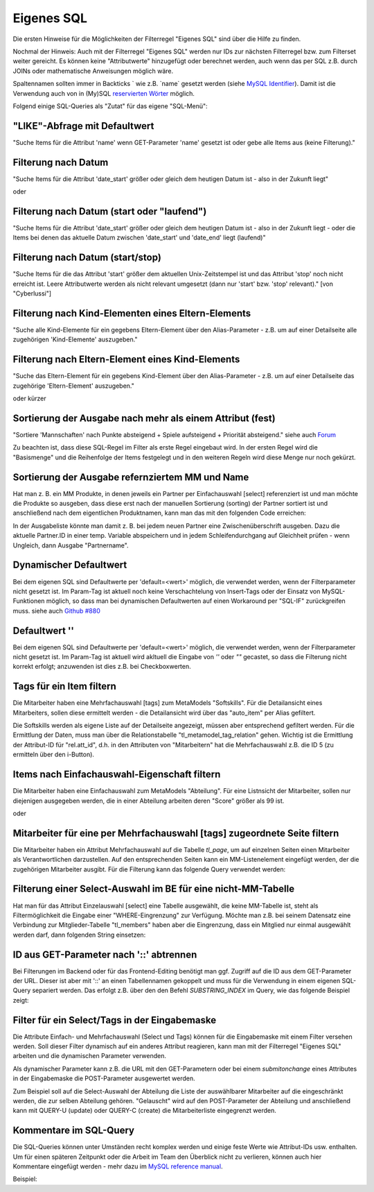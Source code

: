 .. _rst_cookbook_filter_custom-sql:

Eigenes SQL
===========

Die ersten Hinweise für die Möglichkeiten der Filterregel
"Eigenes SQL" sind über die |img_about| Hilfe zu finden.

Nochmal der Hinweis: Auch mit der Filterregel "Eigenes SQL"
werden nur IDs zur nächsten Filterregel bzw. zum Filterset
weiter gereicht. Es können keine "Attributwerte" hinzugefügt
oder berechnet werden, auch wenn das per SQL z.B. durch JOINs
oder mathematische Anweisungen möglich wäre.

Spaltennamen sollten immer in Backticks ` wie z.B. \`name\`
gesetzt werden (siehe `MySQL Identifier <https://dev.mysql.com/doc/refman/8.0/en/identifiers.html>`_).
Damit ist die Verwendung auch von in (My)SQL `reservierten Wörter <https://dev.mysql.com/doc/refman/8.0/en/keywords.html>`_
möglich.

Folgend einige SQL-Queries als "Zutat" für das eigene "SQL-Menü":


"LIKE"-Abfrage mit Defaultwert
******************************

"Suche Items für die Attribut 'name' wenn GET-Parameter 'name' 
gesetzt ist oder gebe alle Items aus (keine Filterung)."

.. code-block:: php
   :linenos:
   
   SELECT `id` 
   FROM {{table}} 
   WHERE `name` LIKE (CONCAT('%',{{param::get?name=name&default=%%}},'%')) 


Filterung nach Datum
********************

"Suche Items für die Attribut 'date_start' größer oder gleich dem 
heutigen Datum ist - also in der Zukunft liegt"

.. code-block:: php
   :linenos:
   
   SELECT `id` 
   FROM {{table}} 
   WHERE FROM_UNIXTIME(`date_start`) >= CURDATE()

oder

.. code-block:: php
   :linenos:
   
   SELECT `id` 
   FROM {{table}} 
   WHERE DATE(FROM_UNIXTIME(`date_start`)) >= DATE(now())


Filterung nach Datum (start oder "laufend")
*******************************************

"Suche Items für die Attribut 'date_start' größer oder gleich dem 
heutigen Datum ist - also in der Zukunft liegt - oder die Items bei
denen das aktuelle Datum zwischen 'date_start' und 'date_end' liegt
(laufend)"

.. code-block:: php
   :linenos:
   
   SELECT `id` 
   FROM {{table}}
   WHERE
   ( DATE(FROM_UNIXTIME(`date_start`)) >= DATE(NOW()) )
   OR
   ( DATE(FROM_UNIXTIME(`date_start`)) <= DATE(NOW())
     AND 
     DATE(FROM_UNIXTIME(`date_end`)) >= DATE(NOW())
   )


Filterung nach Datum (start/stop)
*********************************

"Suche Items für die das Attribut 'start' größer dem aktuellen 
Unix-Zeitstempel ist und das Attribut 'stop' noch nicht erreicht ist. 
Leere Attributwerte werden als nicht relevant umgesetzt (dann nur 
'start' bzw. 'stop' relevant)." [von "Cyberlussi"]

.. code-block:: php
   :linenos:
   
   SELECT `id`
   FROM {{table}}
   WHERE (
     `start` IS NULL OR `start` = ''
     OR `start` < UNIX_TIMESTAMP())
     AND (`stop` IS NULL OR `stop` = ''
     OR `stop` > UNIX_TIMESTAMP()
   )


Filterung nach Kind-Elementen eines Eltern-Elements
***************************************************

"Suche alle Kind-Elemente für ein gegebens Eltern-Element über den Alias-Parameter
- z.B. um auf einer Detailseite alle zugehörigen 'Kind-Elemente' auszugeben."

.. code-block:: php
   :linenos:
   
   SELECT `id` 
   FROM mm_child
   WHERE `pid` = (
     SELECT `id` 
     FROM mm_parent
     WHERE
     `parent_alias` = {{param::get?name=auto_item}}
   )  

Filterung nach Eltern-Element eines Kind-Elements
*************************************************

"Suche das Eltern-Element für ein gegebens Kind-Element über den Alias-Parameter
- z.B. um auf einer Detailseite das zugehörige 'Eltern-Element' auszugeben."

.. code-block:: php
   :linenos:
   
   SELECT `id` 
   FROM mm_parent
   WHERE `id` = (
     SELECT `pid` 
     FROM mm_child
     WHERE
     `child_alias` = {{param::get?name=auto_item}}
   )  

oder kürzer

.. code-block:: php
   :linenos:
   
   SELECT `pid` as id
   FROM mm_child
   WHERE `child_alias` = {{param::get?name=auto_item}}


Sortierung der Ausgabe nach mehr als einem Attribut (fest)
**********************************************************

"Sortiere 'Mannschaften' nach Punkte absteigend + Spiele aufsteigend +
Priorität absteigend."
siehe auch `Forum <https://community.contao.org/de/showthread.php?62625-Zweite-Sortierung>`_

Zu beachten ist, dass diese SQL-Regel im Filter als erste Regel eingebaut wird. In der
ersten Regel wird die "Basismenge" und die Reihenfolge der Items festgelegt und in den
weiteren Regeln wird diese Menge nur noch gekürzt.

.. code-block:: php
   :linenos:
   
   SELECT `id` 
   FROM mm_mannschaft
   ORDER BY `punkte` DESC, `spiele` ASC, `prio` DESC


Sortierung der Ausgabe refernziertem MM und Name
************************************************

Hat man z. B. ein MM Produkte, in denen jeweils ein Partner per Einfachauswahl [select]
referenziert ist und man möchte die Produkte so ausgeben, dass diese erst nach der
manuellen Sortierung (sorting) der Partner sortiert ist und anschließend nach dem eigentlichen
Produktnamen, kann man das mit den folgenden Code erreichen:

.. code-block:: php
   :linenos:
   
   SELECT pro.id FROM mm_products AS pro
   LEFT JOIN mm_partners AS part ON pro.partner = part.id
   WHERE pro.published = 1
   ORDER BY part.sorting, pro.product_code 

In der Ausgabeliste könnte man damit z. B. bei jedem neuen Partner eine Zwischenüberschrift
ausgeben. Dazu die aktuelle Partner.ID in einer temp. Variable abspeichern und in jedem
Schleifendurchgang auf Gleichheit prüfen - wenn Ungleich, dann Ausgabe "Partnername".


Dynamischer Defaultwert
***********************

Bei dem eigenen SQL sind Defaultwerte per 'default=<wert>' möglich,
die verwendet werden, wenn der Filterparameter nicht gesetzt ist. Im Param-Tag
ist aktuell noch keine Verschachtelung von Insert-Tags oder der Einsatz von
MySQL-Funktionen möglich, so dass man bei dynamischen Defaultwerten auf
einen Workaround per "SQL-IF" zurückgreifen muss.
siehe auch `Github #880 <https://github.com/MetaModels/core/issues/880>`_

.. code-block:: php
   :linenos:
   
   SELECT `id` FROM mm_monate 
   WHERE FROM_UNIXTIME(`von_datum`) <= IF(
      {{param::get?name=von_datum}},
      {{param::get?name=von_datum}}, 
      CURDATE()
   ) 
   ORDER BY `von_datum` DESC

Defaultwert ''
**************

Bei dem eigenen SQL sind Defaultwerte per 'default=<wert>' möglich,
die verwendet werden, wenn der Filterparameter nicht gesetzt ist. Im Param-Tag
ist aktuell wird akltuell die Eingabe von `''` oder `""` gecastet, so dass die
Filterung nicht korrekt erfolgt; anzuwenden ist dies z.B. bei Checkboxwerten.

.. code-block:: php
   :linenos:
   
   SELECT `id` FROM mm_mitarbeiter 
   WHERE `driver_licence` = IF(
      {{param::get?name=driver_licence}},
      {{param::get?name=driver_licence}}, 
      ''
   )

Tags für ein Item filtern
*************************

Die Mitarbeiter haben eine Mehrfachauswahl [tags] zum MetaModels "Softskills".
Für die Detailansicht eines Mitarbeiters, sollen diese ermittelt werden - die
Detailansicht wird über das "auto_item" per Alias gefiltert.

Die Softskills werden als eigene Liste auf der Detailseite angezeigt, müssen aber
entsprechend gefiltert werden. Für die Ermittlung der Daten, muss man über die
Relationstabelle "tl_metamodel_tag_relation" gehen. Wichtig ist die Ermittlung
der Attribut-ID für "rel.att_id", d.h. in den Attributen von "Mitarbeitern"
hat die Mehrfachauswahl z.B. die ID 5 (zu ermitteln über den i-Button).

.. code-block:: php
   :linenos:
   
   SELECT DISTINCT(rel.value_id) as id FROM mm_mitarbeiter as ma
   LEFT JOIN tl_metamodel_tag_relation rel ON (ma.id = rel.item_id AND rel.att_id=5)
   WHERE
   ma.alias = {{param::get?name=auto_item}}

Items nach Einfachauswahl-Eigenschaft filtern
*********************************************

Die Mitarbeiter haben eine Einfachauswahl zum MetaModels "Abteilung".
Für eine Listnsicht der Mitarbeiter, sollen nur diejenigen ausgegeben
werden, die in einer Abteilung arbeiten deren "Score" größer als 99 ist.


.. code-block:: php
   :linenos:
   
   SELECT `id` FROM mm_mitarbeiter
   WHERE `abteilung` IN (
      SELECT `id` FROM mm_abteilung
      WHERE `score` > 99
   )

oder

.. code-block:: php
   :linenos:
   
   SELECT ma.id FROM mm_mitarbeiter ma
   LEFT JOIN mm_abteilung rel ON (ma.abteilung = rel.id)
   WHERE rel.score > 99


Mitarbeiter für eine per Mehrfachauswahl [tags] zugeordnete Seite filtern
*************************************************************************

Die Mitarbeiter haben ein Attribut Mehrfachauswahl auf die Tabelle `tl_page`,
um auf einzelnen Seiten einen Mitarbeiter als Verantwortlichen darzustellen. Auf den
entsprechenden Seiten kann ein MM-Listenelement eingefügt werden, der die zugehörigen
Mitarbeiter ausgibt. Für die Filterung kann das folgende Query verwendet werden:

.. code-block:: php
   :linenos:
   
   SELECT ma.id FROM mm_mitarbeiter ma
   LEFT JOIN tl_metamodel_tag_relation rel ON (ma.id = rel.item_id)
   WHERE
   rel.att_id = 79 AND             -- 79 ID des Attributes [tags]
   rel.value_id = {{page::id}} AND -- variable Seiten-ID
   ma.published = 1
   ORDER BY ma.name


Filterung einer Select-Auswahl im BE für eine nicht-MM-Tabelle
**************************************************************

Hat man für das Attribut Einzelauswahl [select] eine Tabelle ausgewählt,
die keine MM-Tabelle ist, steht als Filtermöglichkeit die Eingabe einer "WHERE-Eingrenzung"
zur Verfügung. Möchte man z.B. bei seinem Datensatz eine Verbindung zur Mitglieder-Tabelle
"tl_members" haben aber die Eingrenzung, dass ein Mitglied nur einmal ausgewählt werden darf,
dann folgenden String einsetzen:

.. code-block:: php
   :linenos:
   
   (SELECT tl_member.id FROM tl_member
    LEFT JOIN mm_member
           ON mm_member.memberId=tl_member.id
      WHERE
            mm_member.memberId IS NULL
      AND 
            tl_member.id=sourceTable.id)


ID aus GET-Parameter nach '::' abtrennen
****************************************

Bei Filterungen im Backend oder für das Frontend-Editing benötigt man ggf. Zugriff
auf die ID aus dem GET-Parameter der URL. Dieser ist aber mit '::' an einen
Tabellennamen gekoppelt und muss für die Verwendung in einem eigenen SQL-Query
separiert werden. Das erfolgt z.B. über den den Befehl `SUBSTRING_INDEX` im Query,
wie das folgende Beispiel zeigt:

.. code-block:: php
   :linenos:
   
   -- URL: ....&id=mm_mitarbeiter::51&...
   SELECT * FROM mm_mitarbeiter
   WHERE `id` = SUBSTRING_INDEX({{param::get?name=id}},'::',-1)


Filter für ein Select/Tags in der Eingabemaske
**********************************************

Die Attribute Einfach- und Mehrfachauswahl (Select und Tags) können für die
Eingabemaske mit einem Filter versehen werden. Soll dieser Filter dynamisch
auf ein anderes Attribut reagieren, kann man mit der Filterregel "Eigenes SQL"
arbeiten und die dynamischen Parameter verwenden.

Als dynamischer Parameter kann z.B. die URL mit den GET-Parametern oder bei einem
`submitonchange` eines Attributes in der Eingabemaske die POST-Parameter ausgewertet
werden.

Zum Beispiel soll auf die Select-Auswahl der Abteilung die Liste der auswählbarer
Mitarbeiter auf die eingeschränkt werden, die zur selben Abteilung gehören. "Gelauscht"
wird auf den POST-Parameter der Abteilung und anschließend kann mit QUERY-U (update)
oder QUERY-C (create) die Mitarbeiterliste eingegrenzt werden.

.. code-block:: php
   :linenos:
   
   SELECT `id` FROM  mm_mitarbeiter
   WHERE IF (
         {{param::post?name=abteilung}} != 'NULL', (QUERY-U), (QUERY-C)
    )


Kommentare im SQL-Query
***********************

Die SQL-Queries können unter Umständen recht komplex werden und einige
feste Werte wie Attribut-IDs usw. enthalten. Um für einen späteren Zeitpunkt
oder die Arbeit im Team den Überblick nicht zu verlieren, können auch hier
Kommentare eingefügt werden - mehr dazu im `MySQL reference manual <https://dev.mysql.com/doc/refman/5.6/en/comments.html>`_.

Beispiel:
|img_sql-comment|


.. |img_about| image:: /_img/icons/about.png
.. |img_sql-comment| image:: /_img/screenshots/cookbook/filter/sql-comment.jpg

